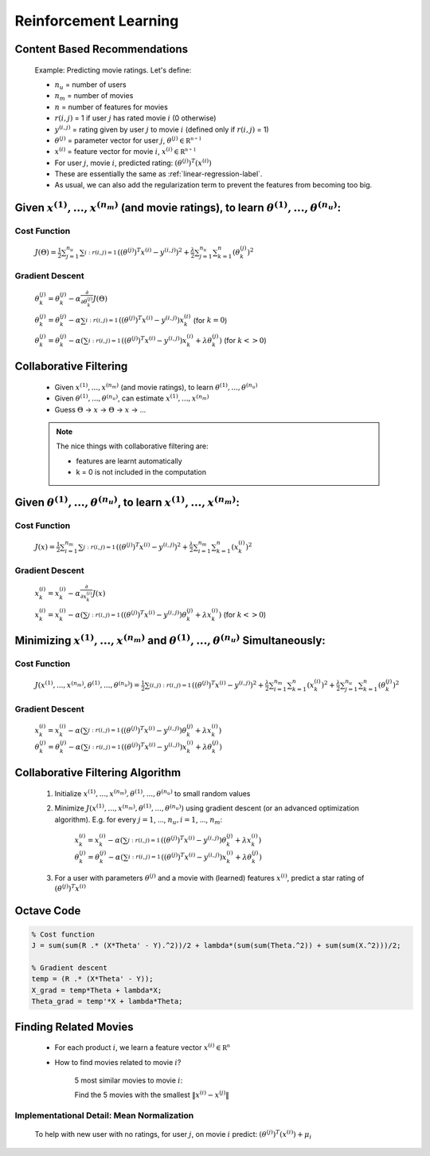 .. _reinforcement-learning-label:

Reinforcement Learning
======================

Content Based Recommendations
-----------------------------

	Example: Predicting movie ratings. Let's define:

	* :math:`n_{u}` = number of users
	* :math:`n_{m}` = number of movies
	* :math:`n` = number of features for movies
	* :math:`r(i, j)` = 1 if user :math:`j` has rated movie :math:`i` (0 otherwise)
	* :math:`y^{(i, j)}` = rating given by user :math:`j` to movie :math:`i` (defined only if :math:`r(i, j)` = 1)
	* :math:`\theta^{(j)}` = parameter vector for user :math:`j`, :math:`\theta^{(j)} \in \mathbb {R^{n+1}}`
	* :math:`x^{(i)}` = feature vector for movie :math:`i`, :math:`x^{(i)} \in \mathbb {R^{n+1}}`
	* For user :math:`j`, movie :math:`i`, predicted rating: :math:`(\theta^{(j)})^{T} (x^{(i)})`

	* These are essentially the same as :ref:`linear-regression-label`.
	* As usual, we can also add the regularization term to prevent the features from becoming too big.

Given :math:`x^{(1)}, ..., x^{(n_{m})}` (and movie ratings), to learn :math:`\theta^{(1)}, ..., \theta^{(n_{u})}`:
------------------------------------------------------------------------------------------------------------------

Cost Function
^^^^^^^^^^^^^

	:math:`J(\Theta) = \frac{1}{2} \sum_{j=1}^{n_{u}} \sum_{i:r(i, j)=1}^{} ((\theta^{(j)})^{T} x^{(i)} - y^{(i, j)})^2 + 
	\frac{\lambda}{2} \sum_{j=1}^{n_{u}} \sum_{k=1}^{n} (\theta_{k}^{(j)})^2`

Gradient Descent
^^^^^^^^^^^^^^^^

	:math:`\theta_{k}^{(j)} = \theta_{k}^{(j)} - \alpha \frac{\partial }{\partial \theta_{k}^{(j)}} J(\Theta)`

	:math:`\theta_{k}^{(j)} = \theta_{k}^{(j)} - \alpha \sum_{i:r(i, j)=1}^{} ((\theta^{(j)})^{T} x^{(i)} - y^{(i, j)}) x^{(i)}_{k}` (for :math:`k = 0`)

	:math:`\theta_{k}^{(j)} = \theta_{k}^{(j)} - \alpha (\sum_{i:r(i, j)=1}^{} ((\theta^{(j)})^{T} x^{(i)} - y^{(i, j)}) x^{(i)}_{k} + \lambda \theta^{(j)}_{k} )` (for :math:`k <> 0`)

Collaborative Filtering
-----------------------

	* Given :math:`x^{(1)}, ..., x^{(n_{m})}` (and movie ratings), to learn :math:`\theta^{(1)}, ..., \theta^{(n_{u})}`
	* Given :math:`\theta^{(1)}, ..., \theta^{(n_{u})}`, can estimate :math:`x^{(1)}, ..., x^{(n_{m})}`
	* Guess :math:`\Theta` -> :math:`x` -> :math:`\Theta` -> :math:`x` -> ...

	.. note:: The nice things with collaborative filtering are:

		* features are learnt automatically
		* k = 0 is not included in the computation

Given :math:`\theta^{(1)}, ..., \theta^{(n_{u})}`, to learn :math:`x^{(1)}, ..., x^{(n_{m})}`:
----------------------------------------------------------------------------------------------

Cost Function
^^^^^^^^^^^^^

	:math:`J(x) = \frac{1}{2} \sum_{i=1}^{n_{m}} \sum_{j:r(i, j)=1}^{} ((\theta^{(j)})^{T} x^{(i)} - y^{(i, j)})^2 + 
	\frac{\lambda}{2} \sum_{i=1}^{n_{m}} \sum_{k=1}^{n} (x_{k}^{(i)})^2`

Gradient Descent
^^^^^^^^^^^^^^^^

	:math:`x_{k}^{(i)} = x_{k}^{(i)} - \alpha \frac{\partial }{\partial x_{k}^{(i)}} J(x)`

	:math:`x_{k}^{(i)} = x_{k}^{(i)} - \alpha (\sum_{j:r(i, j)=1}^{} ((\theta^{(j)})^{T} x^{(i)} - y^{(i, j)}) \theta^{(j)}_{k} + \lambda x_{k}^{(i)} )` (for :math:`k <> 0`)

Minimizing :math:`x^{(1)}, ..., x^{(n_{m})}` and :math:`\theta^{(1)}, ..., \theta^{(n_{u})}` Simultaneously:
------------------------------------------------------------------------------------------------------------

Cost Function
^^^^^^^^^^^^^

	:math:`J(x^{(1)}, ..., x^{(n_{m})}, \theta^{(1)}, ..., \theta^{(n_{u})}) = \frac{1}{2} \sum_{(i,j):r(i, j)=1}^{} ((\theta^{(j)})^{T} x^{(i)} - y^{(i, j)})^2 + 
	\frac{\lambda}{2} \sum_{i=1}^{n_{m}} \sum_{k=1}^{n} (x_{k}^{(i)})^2 + \frac{\lambda}{2} \sum_{j=1}^{n_{u}} \sum_{k=1}^{n} (\theta_{k}^{(j)})^2`

Gradient Descent
^^^^^^^^^^^^^^^^

	:math:`x_{k}^{(i)} = x_{k}^{(i)} - \alpha (\sum_{j:r(i, j)=1}^{} ((\theta^{(j)})^{T} x^{(i)} - y^{(i, j)}) \theta^{(j)}_{k} + \lambda x_{k}^{(i)} )`
	:math:`\theta_{k}^{(j)} = \theta_{k}^{(j)} - \alpha (\sum_{i:r(i, j)=1}^{} ((\theta^{(j)})^{T} x^{(i)} - y^{(i, j)}) x^{(i)}_{k} + \lambda \theta^{(j)}_{k} )`

Collaborative Filtering Algorithm
---------------------------------

	#. Initialize :math:`x^{(1)}, ..., x^{(n_{m})}, \theta^{(1)}, ..., \theta^{(n_{u})}` to small random values
	#. Minimize :math:`J(x^{(1)}, ..., x^{(n_{m})}, \theta^{(1)}, ..., \theta^{(n_{u})})` using gradient descent (or an advanced optimization algorithm). E.g. for every :math:`j = 1`, ..., :math:`n_{u}, i = 1`, ..., :math:`n_{m}`:

		:math:`x_{k}^{(i)} = x_{k}^{(i)} - \alpha (\sum_{j:r(i, j)=1}^{} ((\theta^{(j)})^{T} x^{(i)} - y^{(i, j)}) \theta^{(j)}_{k} + \lambda x_{k}^{(i)} )`
		:math:`\theta_{k}^{(j)} = \theta_{k}^{(j)} - \alpha (\sum_{i:r(i, j)=1}^{} ((\theta^{(j)})^{T} x^{(i)} - y^{(i, j)}) x^{(i)}_{k} + \lambda \theta^{(j)}_{k} )`

	#. For a user with parameters :math:`\theta^{(j)}` and a movie with (learned) features :math:`x^{(i)}`, predict a star rating of :math:`(\theta^{(j)})^{T} x^{(i)}`

Octave Code
-----------

.. code-block:: octave 

	% Cost function
	J = sum(sum(R .* (X*Theta' - Y).^2))/2 + lambda*(sum(sum(Theta.^2)) + sum(sum(X.^2)))/2;

	% Gradient descent
	temp = (R .* (X*Theta' - Y));
	X_grad = temp*Theta + lambda*X;
	Theta_grad = temp'*X + lambda*Theta;

Finding Related Movies
----------------------

	* For each product :math:`i`, we learn a feature vector :math:`x^{(i)} \in \mathbb {R^{n}}`
	* How to find movies related to movie :math:`i`?

		5 most similar movies to movie :math:`i`:

		Find the 5 movies with the smallest :math:`\left\|x^{(i)} - x^{(j)}\right\|`

Implementational Detail: Mean Normalization
^^^^^^^^^^^^^^^^^^^^^^^^^^^^^^^^^^^^^^^^^^^

	To help with new user with no ratings, for user :math:`j`, on movie :math:`i` predict: :math:`(\theta^{(j)})^{T} (x^{(i)}) + \mu_{i}`
